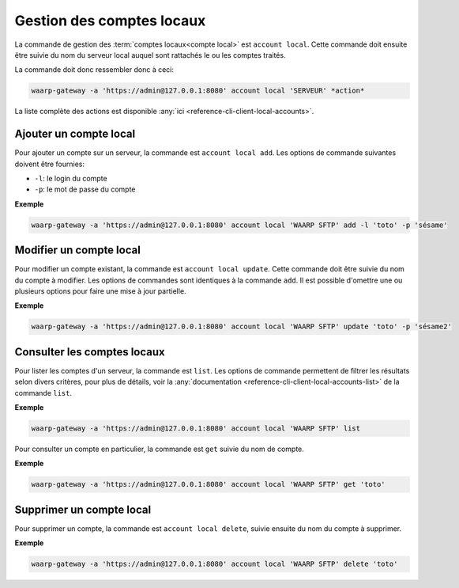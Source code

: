 ##########################
Gestion des comptes locaux
##########################

La commande de gestion des :term:`comptes locaux<compte local>` est ``account
local``. Cette commande doit ensuite être suivie du nom du serveur local auquel
sont rattachés le ou les comptes traités.

La commande doit donc ressembler donc à ceci:

.. code-block:: shell

   waarp-gateway -a 'https://admin@127.0.0.1:8080' account local 'SERVEUR' *action*


La liste complète des actions est disponible :any:`ici
<reference-cli-client-local-accounts>`.


Ajouter un compte local
=======================

Pour ajouter un compte sur un serveur, la commande est ``account local add``.
Les options de commande suivantes doivent être fournies:

- ``-l``: le login du compte
- ``-p``: le mot de passe du compte

**Exemple**

.. code-block:: shell

   waarp-gateway -a 'https://admin@127.0.0.1:8080' account local 'WAARP SFTP' add -l 'toto' -p 'sésame'


Modifier un compte local
========================

Pour modifier un compte existant, la commande est ``account local update``. Cette commande
doit être suivie du nom du compte à modifier. Les options de commandes sont
identiques à la commande ``add``. Il est possible d'omettre une ou plusieurs
options pour faire une mise à jour partielle.

**Exemple**

.. code-block:: shell

   waarp-gateway -a 'https://admin@127.0.0.1:8080' account local 'WAARP SFTP' update 'toto' -p 'sésame2'


Consulter les comptes locaux
============================

Pour lister les comptes d'un serveur, la commande est ``list``. Les options
de commande permettent de filtrer les résultats selon divers critères, pour plus
de détails, voir la :any:`documentation
<reference-cli-client-local-accounts-list>` de la commande ``list``.

**Exemple**

.. code-block:: shell

   waarp-gateway -a 'https://admin@127.0.0.1:8080' account local 'WAARP SFTP' list

Pour consulter un compte en particulier, la commande est ``get`` suivie du nom
de compte.

**Exemple**

.. code-block:: shell

   waarp-gateway -a 'https://admin@127.0.0.1:8080' account local 'WAARP SFTP' get 'toto'


Supprimer un compte local
=========================

Pour supprimer un compte, la commande est ``account local delete``, suivie ensuite du nom du
compte à supprimer.

**Exemple**

.. code-block:: shell

   waarp-gateway -a 'https://admin@127.0.0.1:8080' account local 'WAARP SFTP' delete 'toto'
